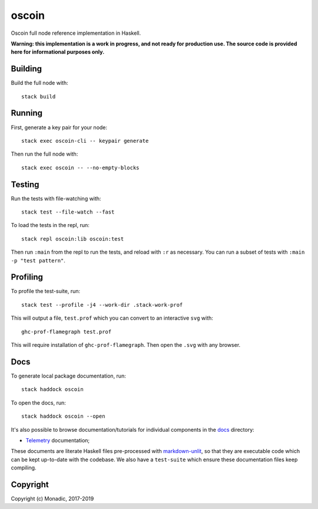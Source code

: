 oscoin
======
Oscoin full node reference implementation in Haskell.

**Warning: this implementation is a work in progress, and not ready for
production use. The source code is provided here for informational purposes
only.**

Building
--------
Build the full node with::

   stack build

Running
-------
First, generate a key pair for your node::

   stack exec oscoin-cli -- keypair generate

Then run the full node with::

   stack exec oscoin -- --no-empty-blocks

Testing
-------
Run the tests with file-watching with::

  stack test --file-watch --fast

To load the tests in the repl, run::

  stack repl oscoin:lib oscoin:test

Then run ``:main`` from the repl to run the tests, and reload with ``:r`` as
necessary. You can run a subset of tests with ``:main -p "test
pattern"``.

Profiling
---------
To profile the test-suite, run::

  stack test --profile -j4 --work-dir .stack-work-prof

This will output a file, ``test.prof`` which you can convert to an interactive
``svg`` with::

  ghc-prof-flamegraph test.prof

This will require installation of ``ghc-prof-flamegraph``. Then open the ``.svg``
with any browser.

Docs
----
To generate local package documentation, run::

  stack haddock oscoin

To open the docs, run::

  stack haddock oscoin --open

It's also possible to browse documentation/tutorials for individual components
in the `docs <./docs>`_ directory:

- `Telemetry <./docs/telemetry.md>`_ documentation;

These documents are literate Haskell files pre-processed with
`markdown-unlit <https://github.com/sol/markdown-unlit>`_, so that they are
executable code which can be kept up-to-date with the codebase. We also have
a ``test-suite`` which ensure these documentation files keep compiling.

Copyright
---------
Copyright (c) Monadic, 2017-2019
